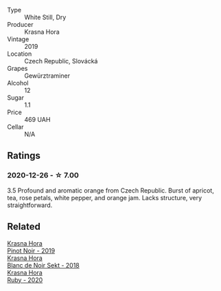 #+attr_html: :class wine-main-image
[[file:/images/35/2e4d78-5c2e-4a1b-abac-fd34dd192900/2020-12-27-13-13-28-96A8BB45-D04B-416C-B3D3-15D43DAE5A7E-1-105-c.webp]]

- Type :: White Still, Dry
- Producer :: Krasna Hora
- Vintage :: 2019
- Location :: Czech Republic, Slovácká
- Grapes :: Gewürztraminer
- Alcohol :: 12
- Sugar :: 1.1
- Price :: 469 UAH
- Cellar :: N/A

** Ratings

*** 2020-12-26 - ☆ 7.00

3.5 Profound and aromatic orange from Czech Republic. Burst of apricot, tea,
rose petals, white pepper, and orange jam. Lacks structure, very
straightforward.

** Related

#+begin_export html
<div class="flex-container">
  <a class="flex-item flex-item-left" href="/wines/c798671c-483f-46dd-9bee-5700002f97e2.html">
    <section class="h text-small text-lighter">Krasna Hora</section>
    <section class="h text-bolder">Pinot Noir - 2019</section>
  </a>

  <a class="flex-item flex-item-right" href="/wines/ed95a91a-0437-40f1-8e9f-e01086ea0ec6.html">
    <section class="h text-small text-lighter">Krasna Hora</section>
    <section class="h text-bolder">Blanc de Noir Sekt - 2018</section>
  </a>

  <a class="flex-item flex-item-left" href="/wines/2b69ecd8-4a60-4fea-b9aa-e6c73a59243d.html">
    <section class="h text-small text-lighter">Krasna Hora</section>
    <section class="h text-bolder">Ruby - 2020</section>
  </a>

</div>
#+end_export
